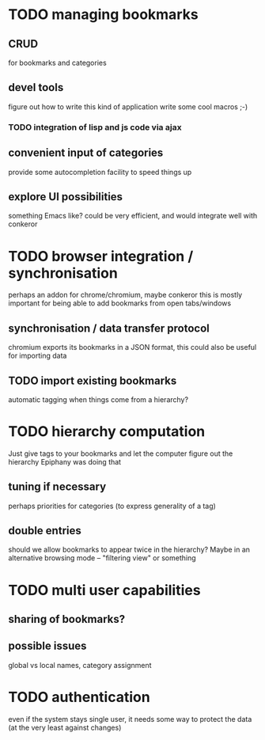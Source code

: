 * TODO managing bookmarks
** CRUD
for bookmarks and categories
** devel tools
figure out how to write this kind of application
write some cool macros ;-)
*** TODO integration of lisp and js code via ajax
** convenient input of categories
provide some autocompletion facility to speed things up
** explore UI possibilities
something Emacs like? could be very efficient, and would integrate well with conkeror
* TODO browser integration / synchronisation
perhaps an addon for chrome/chromium, maybe conkeror
this is mostly important for being able to add bookmarks from open tabs/windows
** synchronisation / data transfer protocol
chromium exports its bookmarks in a JSON format, this could also be useful for importing data
** TODO import existing bookmarks
automatic tagging when things come from a hierarchy?
* TODO hierarchy computation
Just give tags to your bookmarks and let the computer figure out the hierarchy
Epiphany was doing that
** tuning if necessary
perhaps priorities for categories (to express generality of a tag)
** double entries
should we allow bookmarks to appear twice in the hierarchy? Maybe in an alternative browsing mode -- "filtering view" or something
* TODO multi user capabilities
** sharing of bookmarks?
** possible issues
global vs local names, category assignment
* TODO authentication
even if the system stays single user, it needs some way to protect the data (at the very least against changes)
